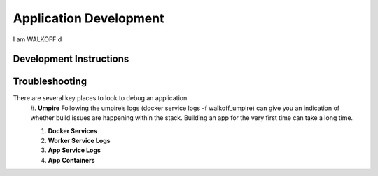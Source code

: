 Application Development
========================

I am WALKOFF d

Development Instructions
-------------------------

Troubleshooting
----------------
There are several key places to look to debug an application.
	#.  **Umpire**
	Following the umpire’s logs (docker service logs -f walkoff_umpire) can give you an indication of whether build issues are happening within the stack. Building an app for the very first time can take a long time.

	#.  **Docker Services**

	#.  **Worker Service Logs**

	#.  **App Service Logs**
	
	#.  **App Containers**
